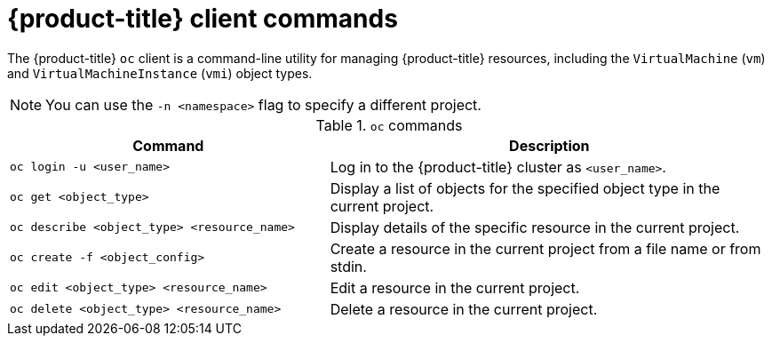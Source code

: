 // Module included in the following assemblies:
//
// * virt/virt-using-the-cli-tools.adoc

:_content-type: REFERENCE
[id="virt-openshift-client-commands_{context}"]
= {product-title} client commands

The {product-title} `oc` client is a command-line utility for managing
{product-title} resources, including the `VirtualMachine` (`vm`) and `VirtualMachineInstance` (`vmi`) object types. +
[NOTE]
====
You can use the `-n <namespace>` flag to specify a different project.
====

.`oc` commands

[width="100%",cols="42%,58%",options="header",]
|===
|Command |Description

|`oc login -u <user_name>`
|Log in to the {product-title} cluster as `<user_name>`.

|`oc get <object_type>`
|Display a list of objects for the specified object type in the current project.

|`oc describe <object_type> <resource_name>`
|Display details of the specific resource in the current project.

|`oc create -f <object_config>`
|Create a resource in the current project from a file name or from stdin.

|`oc edit <object_type> <resource_name>`
|Edit a resource in the current project.

|`oc delete <object_type> <resource_name>`
|Delete a resource in the current project.
|===
